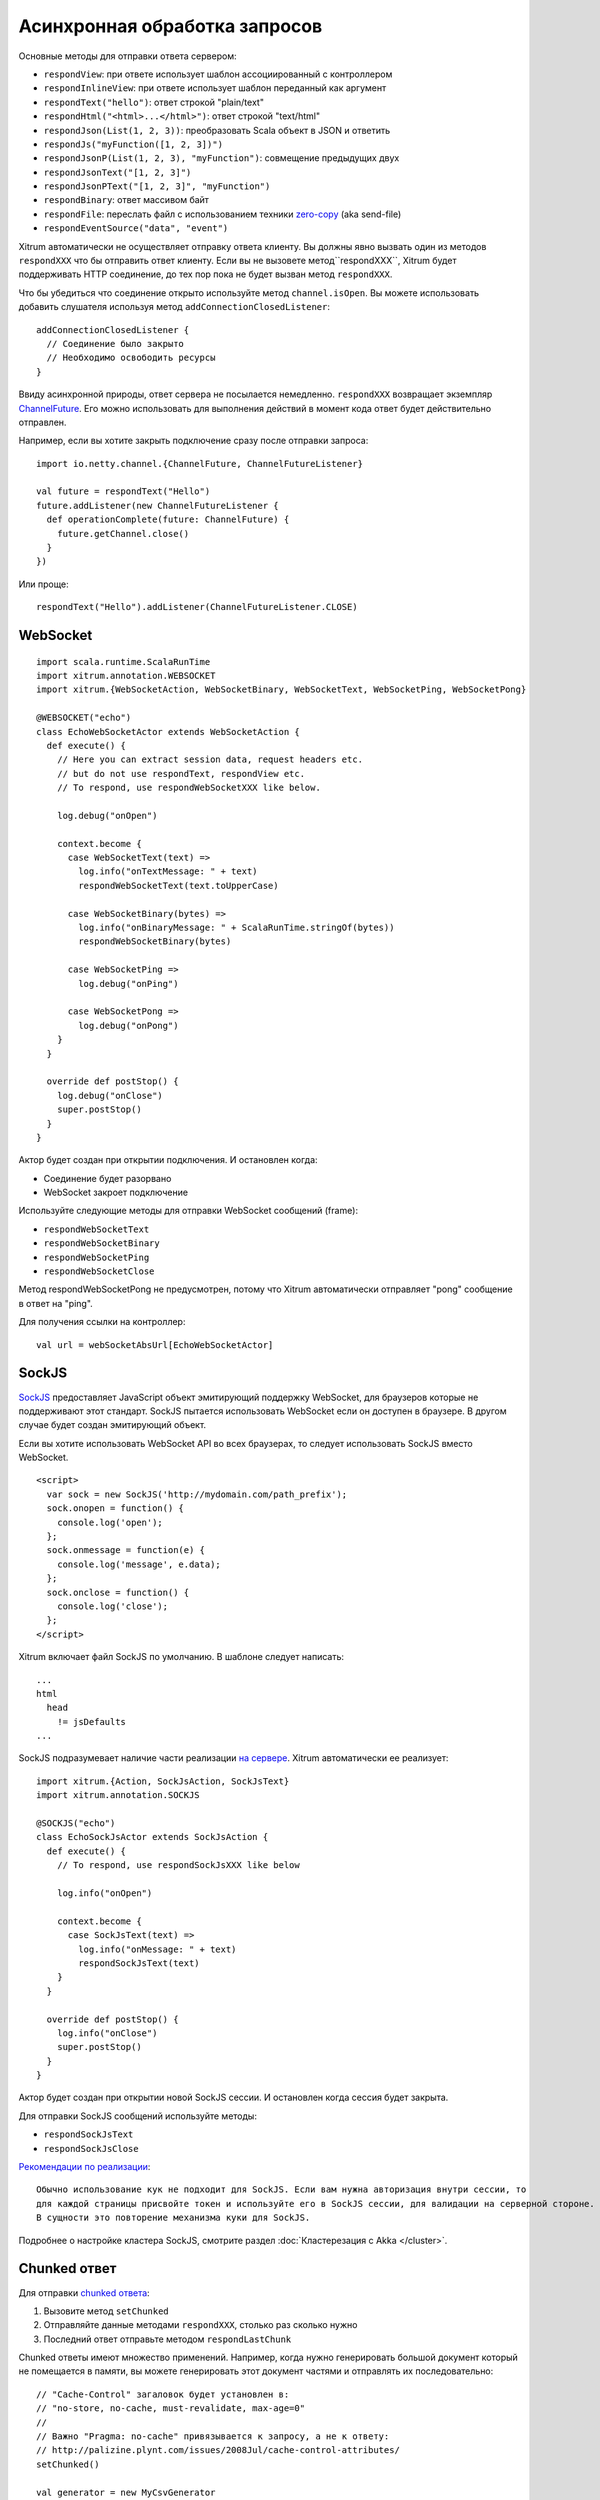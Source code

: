 Асинхронная обработка запросов
==============================

Основные методы для отправки ответа сервером:

* ``respondView``: при ответе использует шаблон ассоциированный с контроллером
* ``respondInlineView``: при ответе использует шаблон переданный как аргумент
* ``respondText("hello")``: ответ строкой "plain/text"
* ``respondHtml("<html>...</html>")``: ответ строкой "text/html"
* ``respondJson(List(1, 2, 3))``: преобразовать Scala объект в JSON и ответить
* ``respondJs("myFunction([1, 2, 3])")``
* ``respondJsonP(List(1, 2, 3), "myFunction")``: совмещение предыдущих двух
* ``respondJsonText("[1, 2, 3]")``
* ``respondJsonPText("[1, 2, 3]", "myFunction")``
* ``respondBinary``: ответ массивом байт
* ``respondFile``: переслать файл с использованием техники `zero-copy <http://www.ibm.com/developerworks/library/j-zerocopy/>`_  (aka send-file)
* ``respondEventSource("data", "event")``

Xitrum автоматически не осуществляет отправку ответа клиенту. Вы должны явно вызвать один из методов ``respondXXX``
что бы отправить ответ клиенту. Если вы не вызовете метод``respondXXX``, Xitrum будет поддерживать HTTP соединение,
до тех пор пока не будет вызван метод ``respondXXX``.

Что бы убедиться что соединение открыто используйте метод ``channel.isOpen``.
Вы можете использовать добавить слушателя используя метод ``addConnectionClosedListener``:

::

  addConnectionClosedListener {
    // Соединение было закрыто
    // Необходимо освободить ресурсы
  }

Ввиду асинхронной природы, ответ сервера не посылается немедленно.
``respondXXX`` возвращает экземпляр `ChannelFuture <http://netty.io/4.0/api/io/netty/channel/ChannelFuture.html>`_.
Его можно использовать для выполнения действий в момент кода ответ будет действительно отправлен.

Например, если вы хотите закрыть подключение сразу после отправки запроса:

::

  import io.netty.channel.{ChannelFuture, ChannelFutureListener}

  val future = respondText("Hello")
  future.addListener(new ChannelFutureListener {
    def operationComplete(future: ChannelFuture) {
      future.getChannel.close()
    }
  })

Или проще:

::

  respondText("Hello").addListener(ChannelFutureListener.CLOSE)

WebSocket
---------

::

  import scala.runtime.ScalaRunTime
  import xitrum.annotation.WEBSOCKET
  import xitrum.{WebSocketAction, WebSocketBinary, WebSocketText, WebSocketPing, WebSocketPong}

  @WEBSOCKET("echo")
  class EchoWebSocketActor extends WebSocketAction {
    def execute() {
      // Here you can extract session data, request headers etc.
      // but do not use respondText, respondView etc.
      // To respond, use respondWebSocketXXX like below.

      log.debug("onOpen")

      context.become {
        case WebSocketText(text) =>
          log.info("onTextMessage: " + text)
          respondWebSocketText(text.toUpperCase)

        case WebSocketBinary(bytes) =>
          log.info("onBinaryMessage: " + ScalaRunTime.stringOf(bytes))
          respondWebSocketBinary(bytes)

        case WebSocketPing =>
          log.debug("onPing")

        case WebSocketPong =>
          log.debug("onPong")
      }
    }

    override def postStop() {
      log.debug("onClose")
      super.postStop()
    }
  }

Актор будет создан при открытии подключения. И остановлен когда:

* Соединение будет разорвано
* WebSocket закроет подключение

Используйте следующие методы для отправки WebSocket сообщений (frame):

* ``respondWebSocketText``
* ``respondWebSocketBinary``
* ``respondWebSocketPing``
* ``respondWebSocketClose``

Метод respondWebSocketPong не предусмотрен, потому что Xitrum автоматически отправляет "pong" сообщение в ответ на "ping".

Для получения ссылки на контроллер:

::

  val url = webSocketAbsUrl[EchoWebSocketActor]

SockJS
------

`SockJS <https://github.com/sockjs/sockjs-client>`_ предоставляет JavaScript объект
эмитирующий поддержку WebSocket, для браузеров которые не поддерживают этот стандарт.
SockJS пытается использовать WebSocket если он доступен в браузере. В другом случае
будет создан эмитирующий объект.

Если вы хотите использовать WebSocket API во всех браузерах, то следует использовать
SockJS вместо WebSocket.

::

  <script>
    var sock = new SockJS('http://mydomain.com/path_prefix');
    sock.onopen = function() {
      console.log('open');
    };
    sock.onmessage = function(e) {
      console.log('message', e.data);
    };
    sock.onclose = function() {
      console.log('close');
    };
  </script>

Xitrum включает файл SockJS по умолчанию.
В шаблоне следует написать:

::

  ...
  html
    head
      != jsDefaults
  ...

SockJS подразумевает наличие части реализации `на сервере <https://github.com/sockjs/sockjs-protocol>`_.
Xitrum автоматически ее реализует:

::

  import xitrum.{Action, SockJsAction, SockJsText}
  import xitrum.annotation.SOCKJS

  @SOCKJS("echo")
  class EchoSockJsActor extends SockJsAction {
    def execute() {
      // To respond, use respondSockJsXXX like below

      log.info("onOpen")

      context.become {
        case SockJsText(text) =>
          log.info("onMessage: " + text)
          respondSockJsText(text)
      }
    }

    override def postStop() {
      log.info("onClose")
      super.postStop()
    }
  }

Актор будет создан при открытии новой SockJS сессии. И остановлен когда сессия будет закрыта.

Для отправки SockJS сообщений используйте методы:

* ``respondSockJsText``
* ``respondSockJsClose``

`Рекомендации по реализации <https://github.com/sockjs/sockjs-node#various-issues-and-design-considerations>`_:

::

  Обычно использование кук не подходит для SockJS. Если вам нужна авторизация внутри сессии, то
  для каждой страницы присвойте токен и используйте его в SockJS сессии, для валидации на серверной стороне.
  В сущности это повторение механизма куки для SockJS.

Подробнее о настройке кластера SockJS, смотрите раздел :doc:`Кластерезация с Akka </cluster>`.

Chunked ответ
-------------

Для отправки `chunked ответа <http://en.wikipedia.org/wiki/Chunked_transfer_encoding>`_:

1. Вызовите метод ``setChunked``
2. Отправляйте данные методами ``respondXXX``, столько раз сколько нужно
3. Последний ответ отправьте методом ``respondLastChunk``

Chunked ответы имеют множество применений. Например, когда нужно генерировать большой
документ который не помещается в памяти, вы можете генерировать этот документ частями
и отправлять их последовательно:

::

  // "Cache-Control" загаловок будет установлен в:
  // "no-store, no-cache, must-revalidate, max-age=0"
  //
  // Важно "Pragma: no-cache" привязывается к запросу, а не к ответу:
  // http://palizine.plynt.com/issues/2008Jul/cache-control-attributes/
  setChunked()

  val generator = new MyCsvGenerator

  generator.onFirstLine { line =>
    if (channel.isOpen) respondText(header, "text/csv")
  }

  generator.onNextLine { line =>
    if (channel.isOpen) respondText(line)
  }

  generator.onLastLine { line =>
    if (channel.isOpen) {
      respondText(line)
      respondLastChunk()
    }
  }

  generator.generate()

Замечания:

* Заголовки отправляются при первом вызове ``respondXXX``.
* Опционально, вы можете отправить дополнительные заголовки с вызовом метода ``respondLastChunk``
* :doc:`Кэш страницы и контроллера </cache>` не может быть использован совместно с chunked ответами.

Используя chunked ответ вместе с ``ActorAction``, легко реализовать
`Facebook BigPipe <http://www.cubrid.org/blog/dev-platform/faster-web-page-loading-with-facebook-bigpipe/>`_.

Бесконечный iframe
~~~~~~~~~~~~~~~~~~

Chunked ответ `может быть использован <http://www.shanison.com/2010/05/10/stop-the-browser-%E2%80%9Cthrobber-of-doom%E2%80%9D-while-loading-comet-forever-iframe/>`_
для реализации `Comet <http://en.wikipedia.org/wiki/Comet_%28programming%29>`_.

Страница которая включает iframe:

::

  ...
  <script>
    var functionForForeverIframeSnippetsToCall = function() {...}
  </script>
  ...
  <iframe width="1" height="1" src="path/to/forever/iframe"></iframe>
  ...

Контроллер который последовательно отправляет ``<script>``:

::

  // Подготовка к вечному iframe

  setChunked()

  // Необходимо отправить например "123" для некоторых браузеров
  respondText("<html><body>123", "text/html")

  // Большинство клиентов (даже curl!) не выполняют тело <script> немедленно,
  // необходимо отправить около 2KB данных что бы обойти эту проблему
  for (i <- 1 to 100) respondText("<script></script>\n")

Позднее, когда вам нужно отправить данные браузеру, просто используйте шаблон:

::

  if (channel.isOpen)
    respondText("<script>parent.functionForForeverIframeSnippetsToCall()</script>\n")
  else
    // Соединение было закрыто, необходимо освободить ресурсы
    // Вы можете использовать так же ``addConnectionClosedListener``.

Event Source
~~~~~~~~~~~~

Смотри http://dev.w3.org/html5/eventsource/

Event Source ответ, это специальный тип chunked ответа.
Данные должны быть в кодировке UTF-8.

Для ответа в формате event source, используйте метод ``respondEventSource`` столько раз сколько нужно.

::

  respondEventSource("data1", "event1")  // Имя события "event1"
  respondEventSource("data2")            // Имя события устанавливается в "message" по умолчанию
